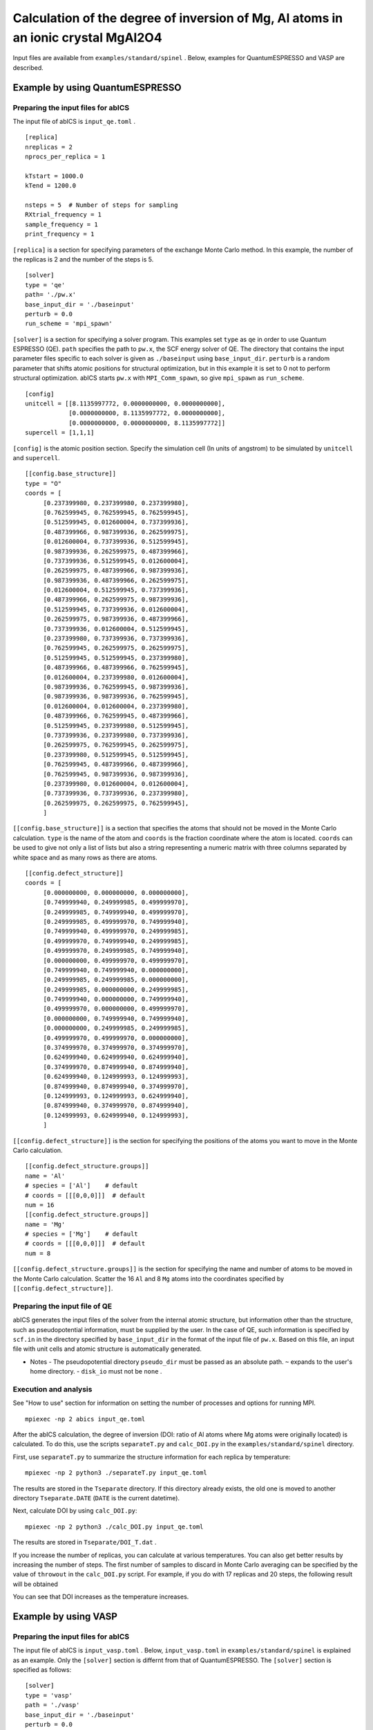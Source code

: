 .. highlight:: none

Calculation of the degree of inversion of Mg, Al atoms in an ionic crystal MgAl2O4
--------------------------------------------------------------------------------------

Input files are available from ``examples/standard/spinel`` .
Below, examples for QuantumESPRESSO and VASP are described.

Example by using QuantumESPRESSO
=======================================

Preparing the input files for abICS
~~~~~~~~~~~~~~~~~~~~~~~~~~~~~~~~~~~~~~~~~~

The input file of abICS is ``input_qe.toml`` .

::

   [replica]
   nreplicas = 2
   nprocs_per_replica = 1

   kTstart = 1000.0
   kTend = 1200.0

   nsteps = 5  # Number of steps for sampling
   RXtrial_frequency = 1
   sample_frequency = 1
   print_frequency = 1

``[replica]`` is a section for specifying parameters of the exchange Monte Carlo method.
In this example, the number of the replicas is 2 and the number of the steps is 5.

::

   [solver]
   type = 'qe'
   path= './pw.x'
   base_input_dir = './baseinput'
   perturb = 0.0
   run_scheme = 'mpi_spawn'


``[solver]`` is a section for specifying a solver program.
This examples set ``type`` as ``qe`` in order to use Quantum ESPRESSO (QE).
``path`` specifies the path to ``pw.x``, the SCF energy solver of QE.
The directory that contains the input parameter files specific to each solver is given as ``./baseinput`` using ``base_input_dir``.
``perturb`` is a random parameter that shifts atomic positions for structural optimization, but in this example it is set to 0 not to perform structural optimization.
abICS starts ``pw.x`` with ``MPI_Comm_spawn``, so give ``mpi_spawn`` as ``run_scheme``.

::

   [config]
   unitcell = [[8.1135997772, 0.0000000000, 0.0000000000],
               [0.0000000000, 8.1135997772, 0.0000000000],
               [0.0000000000, 0.0000000000, 8.1135997772]]
   supercell = [1,1,1]


``[config]`` is the atomic position section.
Specify the simulation cell (In units of angstrom) to be simulated by ``unitcell`` and ``supercell``.

::

   [[config.base_structure]]
   type = "O"
   coords = [
        [0.237399980, 0.237399980, 0.237399980],
        [0.762599945, 0.762599945, 0.762599945],
        [0.512599945, 0.012600004, 0.737399936],
        [0.487399966, 0.987399936, 0.262599975],
        [0.012600004, 0.737399936, 0.512599945],
        [0.987399936, 0.262599975, 0.487399966],
        [0.737399936, 0.512599945, 0.012600004],
        [0.262599975, 0.487399966, 0.987399936],
        [0.987399936, 0.487399966, 0.262599975],
        [0.012600004, 0.512599945, 0.737399936],
        [0.487399966, 0.262599975, 0.987399936],
        [0.512599945, 0.737399936, 0.012600004],
        [0.262599975, 0.987399936, 0.487399966],
        [0.737399936, 0.012600004, 0.512599945],
        [0.237399980, 0.737399936, 0.737399936],
        [0.762599945, 0.262599975, 0.262599975],
        [0.512599945, 0.512599945, 0.237399980],
        [0.487399966, 0.487399966, 0.762599945],
        [0.012600004, 0.237399980, 0.012600004],
        [0.987399936, 0.762599945, 0.987399936],
        [0.987399936, 0.987399936, 0.762599945],
        [0.012600004, 0.012600004, 0.237399980],
        [0.487399966, 0.762599945, 0.487399966],
        [0.512599945, 0.237399980, 0.512599945],
        [0.737399936, 0.237399980, 0.737399936],
        [0.262599975, 0.762599945, 0.262599975],
        [0.237399980, 0.512599945, 0.512599945],
        [0.762599945, 0.487399966, 0.487399966],
        [0.762599945, 0.987399936, 0.987399936],
        [0.237399980, 0.012600004, 0.012600004],
        [0.737399936, 0.737399936, 0.237399980],
        [0.262599975, 0.262599975, 0.762599945],
        ]

``[[config.base_structure]]`` is a section that specifies the atoms that should not be moved in the Monte Carlo calculation.
``type`` is the name of the atom and ``coords`` is the fraction coordinate where the atom is located.
``coords`` can be used to give not only a list of lists but also a string representing a numeric matrix with three columns separated by white space and as many rows as there are atoms.

::

   [[config.defect_structure]]
   coords = [
        [0.000000000, 0.000000000, 0.000000000],
        [0.749999940, 0.249999985, 0.499999970],
        [0.249999985, 0.749999940, 0.499999970],
        [0.249999985, 0.499999970, 0.749999940],
        [0.749999940, 0.499999970, 0.249999985],
        [0.499999970, 0.749999940, 0.249999985],
        [0.499999970, 0.249999985, 0.749999940],
        [0.000000000, 0.499999970, 0.499999970],
        [0.749999940, 0.749999940, 0.000000000],
        [0.249999985, 0.249999985, 0.000000000],
        [0.249999985, 0.000000000, 0.249999985],
        [0.749999940, 0.000000000, 0.749999940],
        [0.499999970, 0.000000000, 0.499999970],
        [0.000000000, 0.749999940, 0.749999940],
        [0.000000000, 0.249999985, 0.249999985],
        [0.499999970, 0.499999970, 0.000000000],
        [0.374999970, 0.374999970, 0.374999970],
        [0.624999940, 0.624999940, 0.624999940],
        [0.374999970, 0.874999940, 0.874999940],
        [0.624999940, 0.124999993, 0.124999993],
        [0.874999940, 0.874999940, 0.374999970],
        [0.124999993, 0.124999993, 0.624999940],
        [0.874999940, 0.374999970, 0.874999940],
        [0.124999993, 0.624999940, 0.124999993],
        ]

``[[config.defect_structure]]`` is the section for specifying the positions of the atoms you want to move in the Monte Carlo calculation.

::

   [[config.defect_structure.groups]]
   name = 'Al'
   # species = ['Al']    # default
   # coords = [[[0,0,0]]]  # default
   num = 16
   [[config.defect_structure.groups]]
   name = 'Mg'
   # species = ['Mg']    # default
   # coords = [[[0,0,0]]]  # default
   num = 8

``[[config.defect_structure.groups]]`` is the section for specifying the name and number of atoms to be moved in the Monte Carlo calculation.
Scatter the 16 ``Al`` and 8 ``Mg`` atoms into the coordinates specified by ``[[config.defect_structure]]``.


Preparing the input file of QE
~~~~~~~~~~~~~~~~~~~~~~~~~~~~~~~

abICS generates the input files of the solver from the internal atomic structure, but information other than the structure, such as pseudopotential information, must be supplied by the user.
In the case of QE, such information is specified by ``scf.in`` in the directory specified by ``base_input_dir`` in the format of the input file of ``pw.x``. 
Based on this file, an input file with unit cells and atomic structure is automatically generated.

- Notes
  - The pseudopotential directory ``pseudo_dir`` must be passed as an absolute path. ``~`` expands to the user's home directory.
  - ``disk_io`` must not be ``none`` .


Execution and analysis
~~~~~~~~~~~~~~~~~~~~~~~~~~

See "How to use" section for information on setting the number of processes and options for running MPI.

::

   mpiexec -np 2 abics input_qe.toml


After the abICS calculation, the degree of inversion (DOI: ratio of Al atoms where Mg atoms were originally located) is calculated.
To do this, use the scripts ``separateT.py`` and ``calc_DOI.py`` in the ``examples/standard/spinel`` directory.

First, use ``separateT.py`` to summarize the structure information for each replica by temperature::

  mpiexec -np 2 python3 ./separateT.py input_qe.toml

The results are stored in the ``Tseparate`` directory.
If this directory already exists, the old one is moved to another directory ``Tseparate.DATE`` (``DATE`` is the current datetime).

Next, calculate DOI by using ``calc_DOI.py``::

  mpiexec -np 2 python3 ./calc_DOI.py input_qe.toml

The results are stored in ``Tseparate/DOI_T.dat`` .

.. image:: ../../../image/doi_2.*
   :width: 400px
   :align: center


If you increase the number of replicas, you can calculate at various temperatures.
You can also get better results by increasing the number of steps.
The first number of samples to discard in Monte Carlo averaging can be specified by the value of ``throwout`` in the ``calc_DOI.py`` script.
For example, if you do with 17 replicas and 20 steps, the following result will be obtained

.. image:: ../../../image/doi_17.*
   :width: 400px
   :align: center

You can see that DOI increases as the temperature increases.

Example by using VASP
=====================

Preparing the input files for abICS
~~~~~~~~~~~~~~~~~~~~~~~~~~~~~~~~~~~

The input file of abICS is ``input_vasp.toml`` .
Below, ``input_vasp.toml`` in ``examples/standard/spinel`` is explained as an example.
Only the ``[solver]`` section is differnt from that of QuantumESPRESSO.
The ``[solver]`` section is specified as follows:

::

   [solver]
   type = 'vasp'
   path = './vasp'
   base_input_dir = './baseinput'
   perturb = 0.0
   run_scheme = 'mpi_spawn_ready'

This examples set ``type`` as ``vasp`` in order to use VASP.
``path`` specifies the path to ``vasp``.
The directory that contains the input parameter files specific to each solver is given as ``./baseinput`` using ``base_input_dir``.
``perturb`` is a random parameter that shifts atomic positions for structural optimization, but in this example it is set to 0 not to perform structural optimization.

abICS starts ``pw.x`` with ``MPI_Comm_spawn``, so give ``mpi_spawn`` as ``run_scheme``.

abICS starts ``vasp`` with ``MPI_Comm_spawn``, so give ``mpi_spawn_ready`` as ``run_scheme`` .To use VASP as a solver, a patch must be applied to use MPI_COMM_SPAWN. If you wish to use it, please contact us (the e-mail address is written in :doc:`../contact/index` .

Preparing the input file of VASP
~~~~~~~~~~~~~~~~~~~~~~~~~~~~~~~~

abICS generates the input files of the solver from the internal atomic structure, but information other than the structure, such as pseudopotential information, must be supplied by the user.
In the case of VASP, such information is specified by ``INCAR`` 、 ``POSCAR`` 、 ``KPOINTS`` and ``POTCAR`` in  ``base_input_dir``. Here, ``POTCAR`` file is not contained in the ``base_input_dir`` due to the VASP license. Before the calculation, generate  ``PORCAR`` file from the ``O, Al, Mg`` pesudo potential files.
Based on these files, an input file with unit cells and atomic structure is automatically generated.

- Notes
  
  -  The coordinate information of ``POSCAR`` will be overwritten by the input information of abICS, but it must be described.

Execution and analysis
~~~~~~~~~~~~~~~~~~~~~~~~~~

See "How to use" section for information on setting the number of processes and options for running MPI.

::

   mpiexec -np 2 abics input_vasp.toml


After the abICS calculation, the degree of inversion (DOI: ratio of Al atoms where Mg atoms were originally located) is calculated.
To do this, use the scripts ``separateT.py`` and ``calc_DOI.py`` in the ``examples/standard/spinel`` directory.

First, use ``separateT.py`` to summarize the structure information for each replica by temperature::

  mpiexec -np 2 python3 ./separateT.py input_vasp.toml

The results are stored in the ``Tseparate`` directory.
If this directory already exists, the old one is moved to another directory ``Tseparate.DATE`` (``DATE`` is the current datetime).

Next, calculate DOI by using ``calc_DOI.py``::

  mpiexec -np 2 python3 ./calc_DOI.py input_vasp.toml

The results are stored in ``Tseparate/DOI_T.dat`` .

.. image:: ../../../image/doi_2.*
   :width: 400px
   :align: center


If you increase the number of replicas, you can calculate at various temperatures.
You can also get better results by increasing the number of steps.
The first number of samples to discard in Monte Carlo averaging can be specified by the value of ``throwout`` in the ``calc_DOI.py`` script.
For example, if you do with 17 replicas and 20 steps, the following result will be obtained

.. image:: ../../../image/doi_17.*
   :width: 400px
   :align: center

You can see that DOI increases as the temperature increases.
